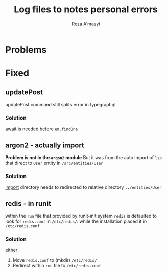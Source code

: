 #+title: Log files to notes personal errors
#+author: Reza A'masyi
#+startup: content

* Problems

* Fixed
** updatePost
updatePost command still splits error in typegraphql
*** Solution
[[file:src/resolvers/post.ts::const post = await em.findOne(Post, { id });][await]] is needed before ~em.findOne~
** argon2 - actually import
*Problem is not in the ~argon2~ module*
But it was from the auto import of ~lsp~ that direct to ~User~ entity in ~/src/entities/User~
*** Solution
[[file:src/resolvers/user.ts::import { User } from "../entities/User";][import]] directory needs to redirected to relative directory ~../entities/User~
** redis - in runit
within the ~run~ file that provided by runit-init system ~redis~ is defaulted to look for ~redis.conf~ in ~/etc/redis/~. while the installation placed it in ~/etc/redis.conf~
*** Solution
either
1. Move ~redis.conf~ to (mkdir) ~/etc/redis/~
2. Redirect within ~run~ file to ~/etc/redis.conf~
